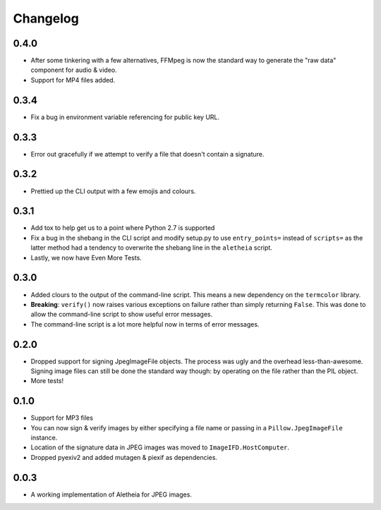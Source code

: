 .. _changelog:

Changelog
#########

0.4.0
=====
* After some tinkering with a few alternatives, FFMpeg is now the standard way
  to generate the "raw data" component for audio & video.
* Support for MP4 files added.

0.3.4
=====

* Fix a bug in environment variable referencing for public key URL.

0.3.3
=====

* Error out gracefully if we attempt to verify a file that doesn't contain a
  signature.

0.3.2
=====

* Prettied up the CLI output with a few emojis and colours.

0.3.1
=====

* Add tox to help get us to a point where Python 2.7 is supported
* Fix a bug in the shebang in the CLI script and modify setup.py to use
  ``entry_points=`` instead of ``scripts=`` as the latter method had a tendency
  to overwrite the shebang line in the ``aletheia`` script.
* Lastly, we now have Even More Tests.

0.3.0
=====

* Added clours to the output of the command-line script.  This means a new
  dependency on the ``termcolor`` library.
* **Breaking**: ``verify()`` now raises various exceptions on failure rather
  than simply returning ``False``.  This was done to allow the command-line
  script to show useful error messages.
* The command-line script is a lot more helpful now in terms of error
  messages.

0.2.0
=====

* Dropped support for signing JpegImageFile objects.  The process was ugly and
  the overhead less-than-awesome.  Signing image files can still be done the
  standard way though: by operating on the file rather than the PIL object.
* More tests!

0.1.0
=====

* Support for MP3 files
* You can now sign & verify images by either specifying a file name or passing
  in a ``Pillow.JpegImageFile`` instance.
* Location of the signature data in JPEG images was moved to
  ``ImageIFD.HostComputer``.
* Dropped pyexiv2 and added mutagen & piexif as dependencies.

0.0.3
=====

* A working implementation of Aletheia for JPEG images.
